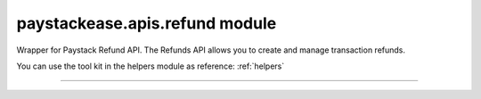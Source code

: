 paystackease.apis.refund module
-------------------------------

.. :py:currentmodule:: paystackease.apis.refund


Wrapper for Paystack Refund API. The Refunds API allows you to create and manage transaction refunds.

You can use the tool kit in the helpers module as reference: :ref:`helpers`

--------------------------------------------------------------------

.. py:class:: RefundClientAPI(secret_key: str = None)

    Bases: :py:class:`~paystackease.base.PayStackBaseClientAPI`

    Paystack Refund API Reference: `Refund`_

    .. py:method:: create_refund(transaction_ref_or_id: str, amount: int | None = None, currency: str | None = None, customer_note: str | None = None, merchant_note: str | None = None)→ dict[source]

        Create a refund

        :param transaction_ref_or_id: The transaction id or reference to fetch
        :type transactin_ref_or_id: str
        :param amount: The amount to refund
        :type amount: int, optional
        :param currency: The currency to refund. Values: ``Currency.value.value``
        :type currency: str, optional
        :param customer_note: The customer note or reason
        :type custome_note: str, optional
        :param merchant_note: The merchant note or reason
        :type merchant_note: str, optional

        :return: The response from the API
        :rtype: dict

    .. py:method:: fetch_refund(reference: str)→ dict

        Fetch a refund

        :param reference: The transaction reference to fetch for refund
        :type reference: str

        :return: The response from the API
        :rtype: dict

    .. py:method:: list_refunds(reference: str | None = None, currency: str | None = None, per_page: int | None = None, page: int | None = None, from_date: date | None = None, to_date: date | None = None)→ dict

        List refunds

        :param reference: The transaction reference to fetch for the refund
        :type reference: str, optional
        :param currency:
        :type currency: str, optional
        :param per_page: The number of plans per page
        :type per_page: int, optional
        :param page: The page number
        :type page: int, optional
        :param from_date:
        :type from_date:
        :param to_date:
        :type to_date:

        :return: The response from the API
        :rtype: dict


.. _Refund: https://paystack.com/docs/api/refund/
